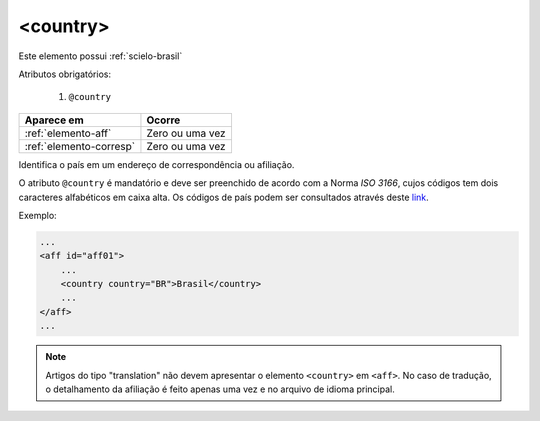 .. _elemento-country:

<country>
=========

Este elemento possui :ref:`scielo-brasil`


Atributos obrigatórios:

  1. ``@country``

+-------------------------+-----------------+
| Aparece em              | Ocorre          |
+=========================+=================+
| :ref:`elemento-aff`     | Zero ou uma vez |
+-------------------------+-----------------+
| :ref:`elemento-corresp` | Zero ou uma vez |
+-------------------------+-----------------+


Identifica o país em um endereço de correspondência ou afiliação.

O atributo ``@country`` é mandatório e deve ser preenchido de acordo com a Norma *ISO 3166*, cujos códigos tem dois caracteres alfabéticos em caixa alta. Os códigos de país podem ser consultados através deste `link <https://www.iso.org/iso/country_codes>`_.


Exemplo:


.. code-block:: xml

    ...
    <aff id="aff01">
        ...
        <country country="BR">Brasil</country>
        ...
    </aff>
    ...

.. note:: Artigos do tipo "translation" não devem apresentar o elemento ``<country>`` em ``<aff>``. No caso de tradução, o detalhamento da afiliação é feito apenas uma vez e no arquivo de idioma principal.



